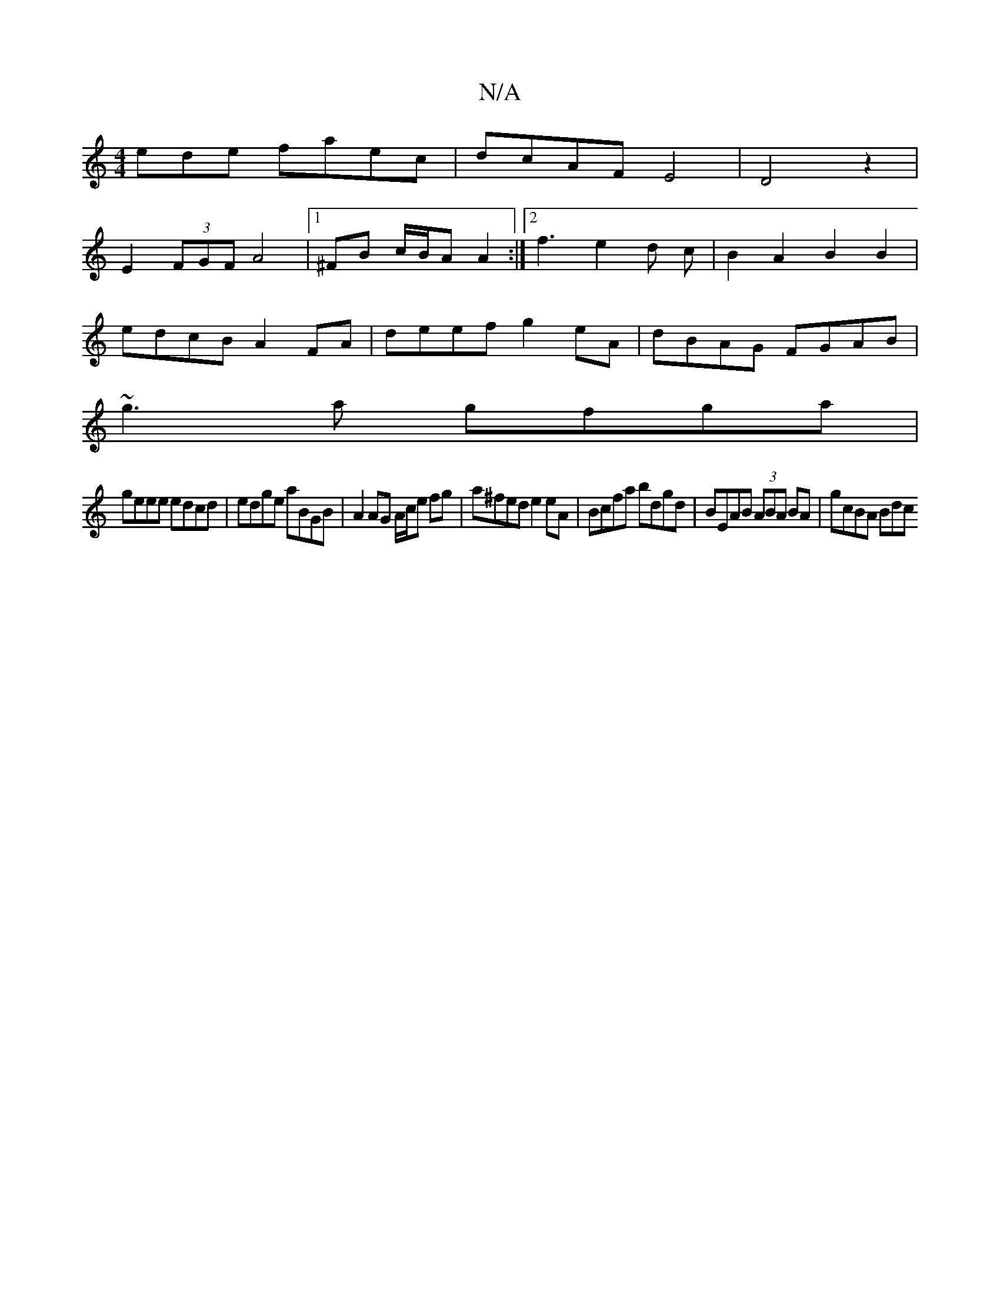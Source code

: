 X:1
T:N/A
M:4/4
R:N/A
K:Cmajor
ede faec|dcAF E4|D4 z2|
E2 (3FGF A4 |1 ^FB c/B/A A2 :|2 f3 e2d c|B2 A2 B2B2|
edcB A2FA|deef g2 eA|dBAG FGAB |
~g3a gfga|
geee edcd|edge aBGB|A2 AG A/c/e fg|a^fed e2 eA|Bcfa bdgd|BEAB (3ABA BA|gcBA Bdc